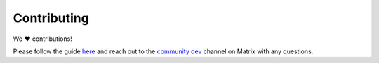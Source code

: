 .. _faq-contributing:

************
Contributing
************

We ❤️ contributions! 

Please follow the guide `here <https://github.com/Start9Labs/embassy-os/blob/master/CONTRIBUTING.md>`_ and reach out to the `community dev <https://matrix.to/#/#community-dev:matrix.start9labs.com>`_ channel on Matrix with any questions.

